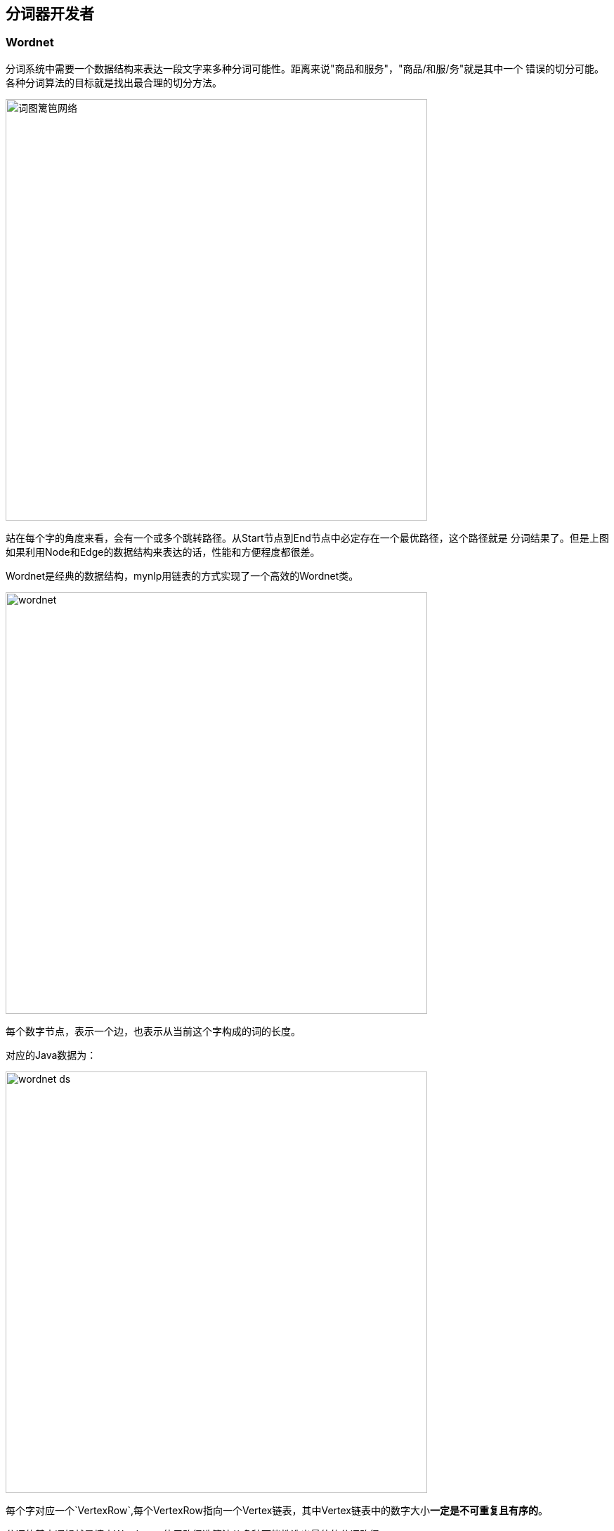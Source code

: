 == 分词器开发者

=== Wordnet

//:imagesdir: ../images

分词系统中需要一个数据结构来表达一段文字来多种分词可能性。距离来说"商品和服务"，"商品/和服/务"就是其中一个 错误的切分可能。 各种分词算法的目标就是找出最合理的切分方法。

image::wordnet-g.png[词图篱笆网络,600]

站在每个字的角度来看，会有一个或多个跳转路径。从Start节点到End节点中必定存在一个最优路径，这个路径就是 分词结果了。但是上图如果利用Node和Edge的数据结构来表达的话，性能和方便程度都很差。

Wordnet是经典的数据结构，mynlp用链表的方式实现了一个高效的Wordnet类。


image::wordnet.png[,600]
每个数字节点，表示一个边，也表示从当前这个字构成的词的长度。

对应的Java数据为：

image::wordnet-ds.png[,600]

每个字对应一个`VertexRow`,每个VertexRow指向一个Vertex链表，其中Vertex链表中的数字大小**一定是不可重复且有序的**。

分词的基本逻辑就是填充Wordnet，使用路径选算法从多种可能性选出最佳的分词路径。

=== Wordpath

类Wordpath表示一个路径，如果路径不在变化，那么也就无所谓采用什么数据结构。但是在Pipeline中，不同的组件和算法还需要对这个 **唯一的路径再进行修改**。会涉及到很多`联合`、`打破-再联合`等操作。在List的基础上操作起来，代码非常复杂且不容易理解。

这里我们使用BitSet来表示唯一分词路径。

image::wordpath.png[,600]

图中的字之间的斜线，表示要切断。我们用bitset中和字对应的Index，设置为true。 比如"提高"是一个词，那么设置bitset的下标1为true。

就是这么简单，使用这种数据结构的好处是，combine或者划词的操作非常简单，而且内存上消耗非常非常低。